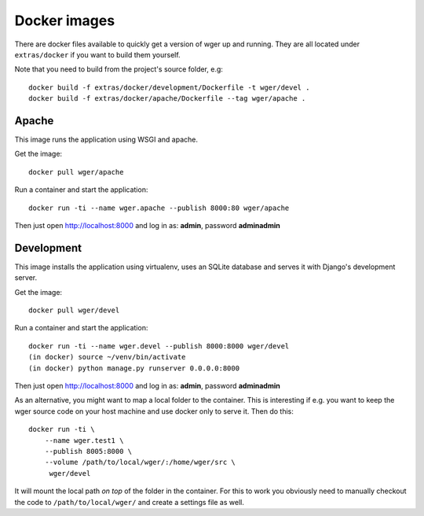Docker images
=============

There are docker files available to quickly get a version of wger up and
running. They are all located under ``extras/docker`` if you want to build
them yourself.

Note that you need to build from the project's source folder, e.g::

    docker build -f extras/docker/development/Dockerfile -t wger/devel .
    docker build -f extras/docker/apache/Dockerfile --tag wger/apache .


Apache
------

This image runs the application using WSGI and apache.

Get the image::

    docker pull wger/apache

Run a container and start the application::

    docker run -ti --name wger.apache --publish 8000:80 wger/apache

Then just open http://localhost:8000 and log in as: **admin**, password **adminadmin**


Development
-----------

This image installs the application using virtualenv, uses an SQLite database
and serves it with Django's development server.

Get the image::

    docker pull wger/devel

Run a container and start the application::

    docker run -ti --name wger.devel --publish 8000:8000 wger/devel
    (in docker) source ~/venv/bin/activate
    (in docker) python manage.py runserver 0.0.0.0:8000

Then just open http://localhost:8000 and log in as: **admin**, password **adminadmin**

As an alternative, you might want to map a local folder to the container.
This is interesting if e.g. you want to keep the wger source code on
your host machine and use docker only to serve it. Then do this::

    docker run -ti \
        --name wger.test1 \
        --publish 8005:8000 \
        --volume /path/to/local/wger/:/home/wger/src \
         wger/devel

It will mount the local path *on top* of the folder in the container. For this to
work you obviously need to manually checkout the code to ``/path/to/local/wger/``
and create a settings file as well.

